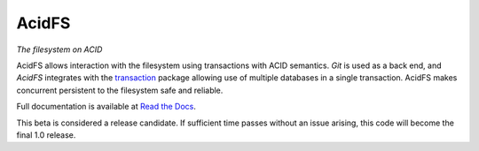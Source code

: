 AcidFS
======

*The filesystem on ACID*

AcidFS allows interaction with the filesystem using transactions with ACID 
semantics.  `Git` is used as a back end, and `AcidFS` integrates with the 
`transaction <http://pypi.python.org/pypi/transaction>`_ package allowing use of
multiple databases in a single transaction.  AcidFS makes concurrent persistent
to the filesystem  safe and reliable.

Full documentation is available at `Read the Docs 
<http://acidfs.readthedocs.org/>`_.

This beta is considered a release candidate.  If sufficient time passes without
an issue arising, this code will become the final 1.0 release.

